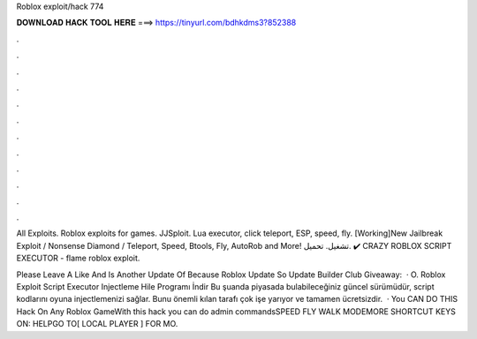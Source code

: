 Roblox exploit/hack 774



𝐃𝐎𝐖𝐍𝐋𝐎𝐀𝐃 𝐇𝐀𝐂𝐊 𝐓𝐎𝐎𝐋 𝐇𝐄𝐑𝐄 ===> https://tinyurl.com/bdhkdms3?852388



.



.



.



.



.



.



.



.



.



.



.



.

All Exploits. Roblox exploits for games. JJSploit. Lua executor, click teleport, ESP, speed, fly. [Working]New Jailbreak Exploit / Nonsense Diamond / Teleport, Speed, Btools, Fly, AutoRob and More! تشغيل. تحميل. ✔️ CRAZY ROBLOX SCRIPT EXECUTOR -  flame roblox exploit.

Please Leave A Like And  Is Another Update Of Because Roblox Update So Update  Builder Club Giveaway:  · O. Roblox Exploit Script Executor Injectleme Hile Programı İndir Bu şuanda piyasada bulabileceğiniz güncel sürümüdür, script kodlarını oyuna injectlemenizi sağlar. Bunu önemli kılan tarafı çok işe yarıyor ve tamamen ücretsizdir.  · You CAN DO THIS Hack On Any Roblox GameWith this hack you can do admin commandsSPEED FLY WALK MODEMORE SHORTCUT KEYS ON: HELPGO TO[ LOCAL PLAYER ] FOR MO.
